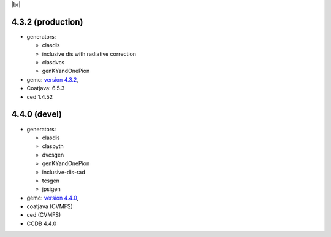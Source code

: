 
.. _tags:

.. |br| raw:: html

   <br>

|br|


4.3.2 (production)
==================

- generators:

  - clasdis
  - inclusive dis with radiative correction
  - clasdvcs
  - genKYandOnePion

- gemc: `version 4.3.2 <https://github.com/gemc/clas12Tags/blob/master/README.md#in-development>`_,
- Coatjava: 6.5.3
- ced 1.4.52



4.4.0 (devel)
=============

- generators:

  - clasdis
  - claspyth
  - dvcsgen
  - genKYandOnePion
  - inclusive-dis-rad
  - tcsgen
  - jpsigen

- gemc: `version 4.4.0 <https://github.com/gemc/clas12Tags/blob/master/README.md#in-development>`_,

- coatjava (CVMFS)
- ced (CVMFS)
- CCDB 4.4.0
